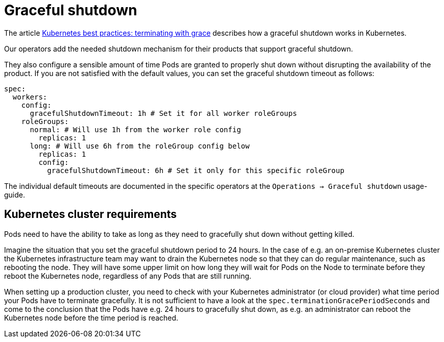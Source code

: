 = Graceful shutdown

The article https://cloud.google.com/blog/products/containers-kubernetes/kubernetes-best-practices-terminating-with-grace[Kubernetes best practices: terminating with grace] describes how a graceful shutdown works in Kubernetes.

Our operators add the needed shutdown mechanism for their products that support graceful shutdown.

They also configure a sensible amount of time Pods are granted to properly shut down without disrupting the availability of the product.
If you are not satisfied with the default values, you can set the graceful shutdown timeout as follows:

[source,yaml]
----
spec:
  workers:
    config:
      gracefulShutdownTimeout: 1h # Set it for all worker roleGroups
    roleGroups:
      normal: # Will use 1h from the worker role config
        replicas: 1
      long: # Will use 6h from the roleGroup config below
        replicas: 1
        config:
          gracefulShutdownTimeout: 6h # Set it only for this specific roleGroup
----

The individual default timeouts are documented in the specific operators at the `Operations -> Graceful shutdown` usage-guide.

== Kubernetes cluster requirements
Pods need to have the ability to take as long as they need to gracefully shut down without getting killed.

Imagine the situation that you set the graceful shutdown period to 24 hours.
In the case of e.g. an on-premise Kubernetes cluster the Kubernetes infrastructure team may want to drain the Kubernetes node so that they can do regular maintenance, such as rebooting the node.
They will have some upper limit on how long they will wait for Pods on the Node to terminate before they reboot the Kubernetes node, regardless of any Pods that are still running.

When setting up a production cluster, you need to check with your Kubernetes administrator (or cloud provider) what time period your Pods have to terminate gracefully.
It is not sufficient to have a look at the `spec.terminationGracePeriodSeconds` and come to the conclusion that the Pods have e.g. 24 hours to gracefully shut down, as e.g. an administrator can reboot the Kubernetes node before the time period is reached.
